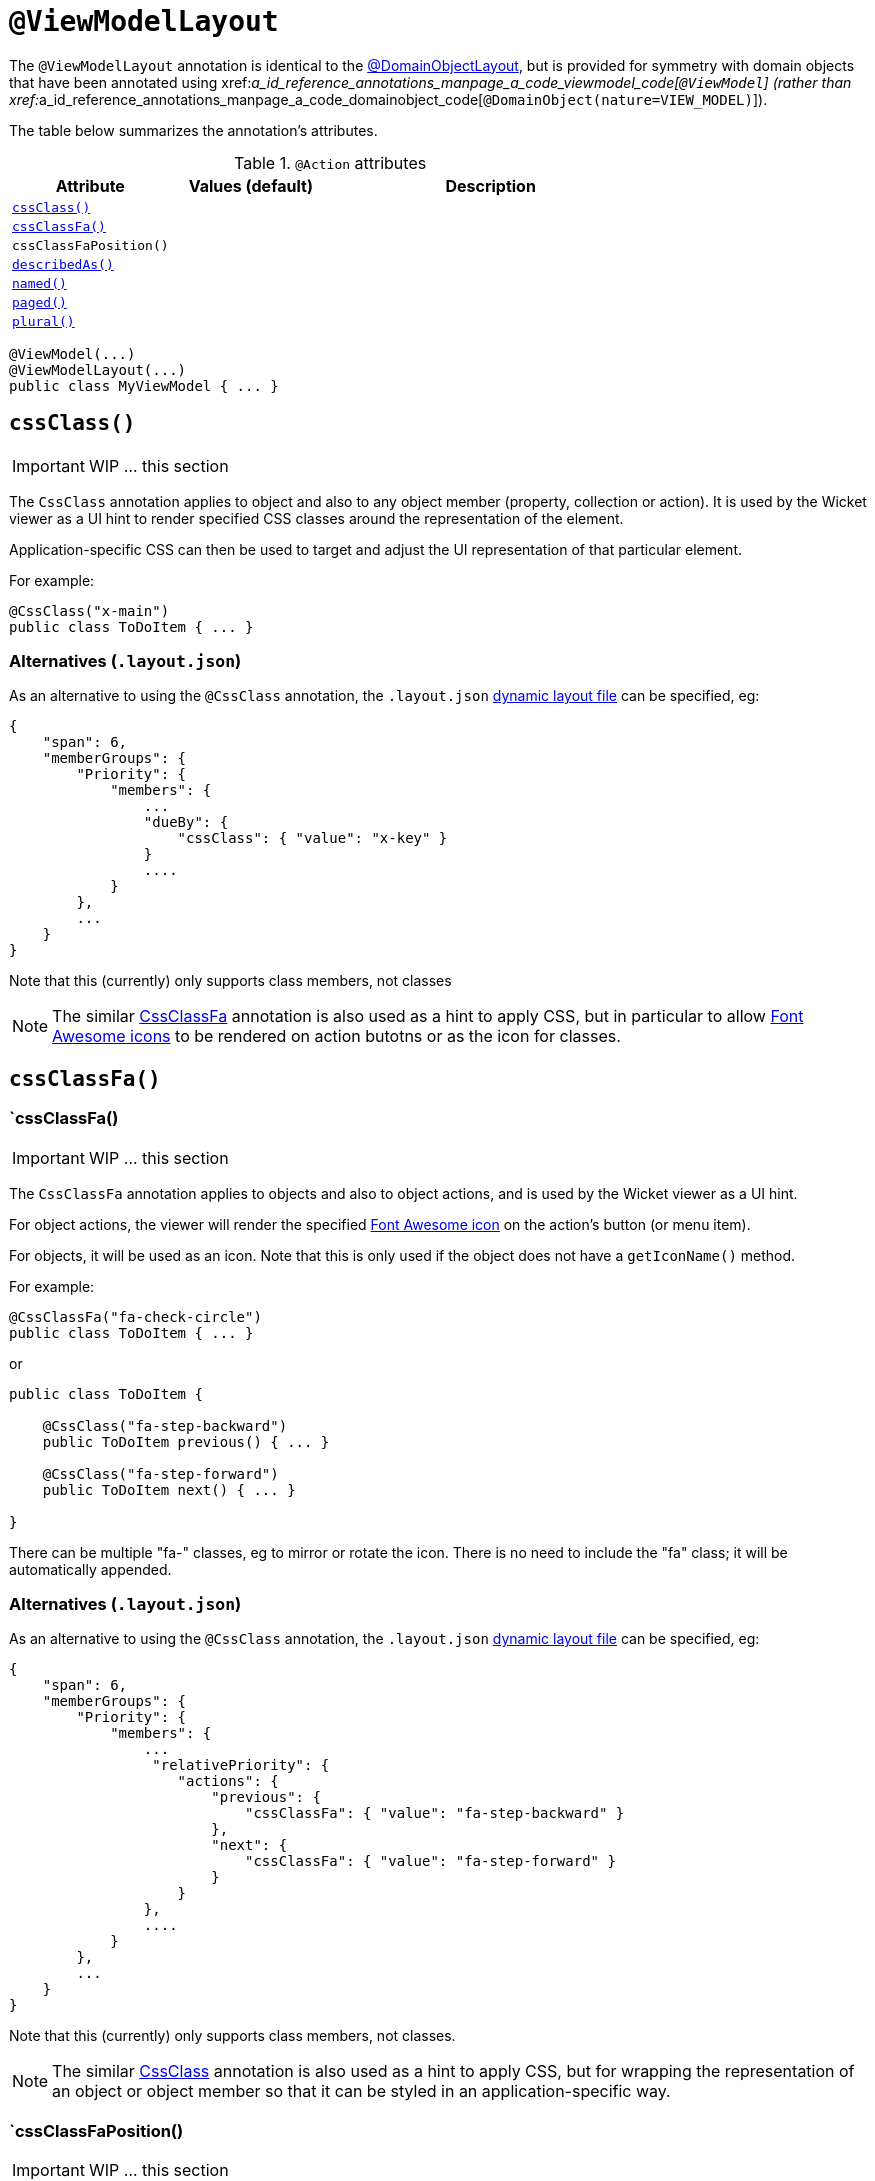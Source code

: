 [[_ug_reference-annotations_manpage-ViewModelLayout]]
= `@ViewModelLayout`
:Notice: Licensed to the Apache Software Foundation (ASF) under one or more contributor license agreements. See the NOTICE file distributed with this work for additional information regarding copyright ownership. The ASF licenses this file to you under the Apache License, Version 2.0 (the "License"); you may not use this file except in compliance with the License. You may obtain a copy of the License at. http://www.apache.org/licenses/LICENSE-2.0 . Unless required by applicable law or agreed to in writing, software distributed under the License is distributed on an "AS IS" BASIS, WITHOUT WARRANTIES OR  CONDITIONS OF ANY KIND, either express or implied. See the License for the specific language governing permissions and limitations under the License.
:_basedir: ../
:_imagesdir: images/


The `@ViewModelLayout` annotation is identical to the link:./DomainObjectLayout.html[@DomainObjectLayout], but is provided
for symmetry with domain objects that have been annotated using xref:__a_id_reference_annotations_manpage_a_code_viewmodel_code[`@ViewModel`] (rather than xref:__a_id_reference_annotations_manpage_a_code_domainobject_code[`@DomainObject(nature=VIEW_MODEL)`]).


The table below summarizes the annotation's attributes.

.`@Action` attributes
[cols="2,2,4", options="header"]
|===

| Attribute
| Values (default)
| Description


|xref:__a_id_reference_annotations_manpage_viewmodellayout_a_code_cssclass_code[`cssClass()`]
|
|


|xref:__a_id_reference_annotations_manpage_viewmodellayout_a_cssclassfa[`cssClassFa()`]
|
|


|`cssClassFaPosition()`
|
|


|xref:__a_id_reference_annotations_manpage_viewmodellayout_a_code_describedas_code[`describedAs()`]
|
|


|xref:__a_id_reference_annotations_manpage_viewmodellayout_a_code_named_code[`named()`]
|
|


|xref:__a_id_reference_annotations_manpage_viewmodellayout_a_code_paged_code[`paged()`]
|
|


|xref:__a_id_reference_annotations_manpage_viewmodellayout_a_code_plural_code[`plural()`]
|
|

|===





[source,java]
----
@ViewModel(...)
@ViewModelLayout(...)
public class MyViewModel { ... }
----





== anchor:reference-annotations_manpage-ViewModelLayout[]`cssClass()`

IMPORTANT: WIP ... this section

The `CssClass` annotation applies to object and also to any object member (property, collection or action). It is used by the Wicket viewer as a UI hint to render specified CSS classes around the representation of the element.

Application-specific CSS can then be used to target and adjust the UI representation of that particular element.

For example:

[source,java]
----
@CssClass("x-main")
public class ToDoItem { ... }
----


=== Alternatives (`.layout.json`)

As an alternative to using the `@CssClass` annotation, the `.layout.json`
link:../../components/viewers/wicket/dynamic-layouts.html[dynamic layout file]
can be specified, eg:

[source,javascript]
----
{
    "span": 6,
    "memberGroups": {
        "Priority": {
            "members": {
                ...
                "dueBy": {
                    "cssClass": { "value": "x-key" }
                }
                ....
            }
        },
        ...
    }
}
----

Note that this (currently) only supports class members, not classes



[NOTE]
====
The similar link:./CssClassFa-deprecated.html[CssClassFa] annotation is also used as a hint to apply CSS, but in particular to allow http://fortawesome.github.io/Font-Awesome/icons/[Font Awesome icons] to be rendered on action butotns or as the icon for classes.
====










== anchor:reference-annotations_manpage-ViewModelLayout[]`cssClassFa()`



=== `cssClassFa()

IMPORTANT: WIP ... this section


The `CssClassFa` annotation applies to objects and also to object actions,
and is used by the Wicket viewer as a UI hint.

For object actions, the viewer will render the specified
http://fortawesome.github.io/Font-Awesome/icons/[Font Awesome icon]
on the action's button (or menu item).

For objects, it will be used as an icon. Note that this is only used if
the object does not have a `getIconName()` method.

For example:

[source,java]
----
@CssClassFa("fa-check-circle")
public class ToDoItem { ... }
----

or

[source,java]
----
public class ToDoItem {

    @CssClass("fa-step-backward")
    public ToDoItem previous() { ... }

    @CssClass("fa-step-forward")
    public ToDoItem next() { ... }

}
----

There can be multiple "fa-" classes, eg to mirror or rotate the icon. There
is no need to include the "fa" class; it will be automatically appended.

=== Alternatives (`.layout.json`)

As an alternative to using the `@CssClass` annotation, the `.layout.json`
link:../../components/viewers/wicket/dynamic-layouts.html[dynamic layout file]
can be specified, eg:

[source,javascript]
----
{
    "span": 6,
    "memberGroups": {
        "Priority": {
            "members": {
                ...
                 "relativePriority": {
                    "actions": {
                        "previous": {
                            "cssClassFa": { "value": "fa-step-backward" }
                        },
                        "next": {
                            "cssClassFa": { "value": "fa-step-forward" }
                        }
                    }
                },
                ....
            }
        },
        ...
    }
}
----

Note that this (currently) only supports class members, not classes.



[NOTE]
====
The similar link:./CssClass-deprecated.html[CssClass] annotation is also used as a hint to apply CSS, but for wrapping the representation of an object or object member so that it can be styled in an application-specific way.

====


=== `cssClassFaPosition()

IMPORTANT: WIP ... this section







== anchor:reference-annotations_manpage-ViewModelLayout[]`describedAs()`

IMPORTANT: WIP ... this section


The `@DescribedAs` annotation is used to provide a short description of something that features on the user interface. How this description is used will depend upon the viewing mechanism - but it may be thought of as being like a 'tool tip'.

Descriptions may be provided for objects, members (properties, collections and actions), and for individual parameters within an action method. `@DescribedAs` therefore works in a very similar manner to `@Named` <!--(see ?)-->.


For example:

[source,java]
----
public class Customer {
    @DescribedAs("The name that the customer has indicated that they wish to be " +
                 "addressed as (e.g. Johnny rather than Jonathan)")
    public String getFirstName() { ... }
}
----







== anchor:reference-annotations_manpage-ViewModelLayout[]`named()`

IMPORTANT: WIP ... this section

The `@Named` annotation is used when you want to specify the way something is named on the user interface i.e. when you do not want to use the name generated automatically by the system. It can be applied to objects, members (properties, collections, and actions) and to parameters within an action method.

[WARNING]
====
Generally speaking it is better to rename the property, collection or
action. The only common case where `@Named` is common is to rename
parameters for built-in value types. Even here though a custom value
type can be defined using `@Value` so that the value type is used as the
parameter name. `@Named` may also be used if the name needs punctuation
or other symbols in the name presented to the user.
====



By default the name of an object is derived, reflectively from the class
name. To specify a different name for an object, use the `@Named`
annotation in front of the class declaration.

For example:

[source,java]
----
@Named("Customer")
public class CustomerImpl implements Customer{
   ...
}
----





== `paged()`

Title: @Paged


This annotation is used to indicate that parented and/or standalone collections should be paginated.

When annotated on a collection, `@Paged` indicates the page size of a parented collection. When annotated on a type, `@Paged` indicates the page size of a standalone collection.

For example:

[source,java]
----
@ViewModel(paged=30)
public class Order {

}
----

This indicates a page size of 15 for parented collections, and a page
size of 30 for standalone collections.

When omitting a parameter value or omitting the annotation completely,
the configured defaults in `isis.properties` will be used.

For example:

[source,ini]
----
isis.viewers.paged.standalone=20
isis.viewers.paged.parented=5
----

This indicates a page size of 5 for parented collections and a page size
of 20 for standalone collections.






== `plural()`


When the framework displays a collection of several objects it may use the plural form of the object type in the title. By default the plural name will be created by adding an 's' to the end of the singular name (whether that is the class name or another name specified using `@Named`). Where the single name ends in 'y' then the default plural name will end in 'ies' - for example a collection of `Country` objects will be titled 'Countries'. Where these conventions do not work, the programmer may specify the plural form of the name using `@Plural`.

For example:

[source,java]
----
@Plural("Children")
public class Child {
    // members and actions here
}
----





